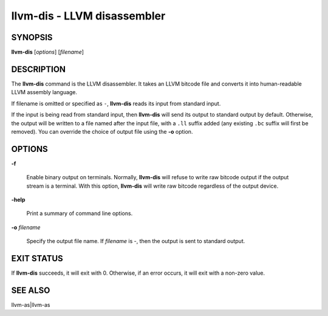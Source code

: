 llvm-dis - LLVM disassembler
============================

.. program:: llvm-dis

SYNOPSIS
--------

**llvm-dis** [*options*] [*filename*]

DESCRIPTION
-----------

The **llvm-dis** command is the LLVM disassembler.  It takes an LLVM
bitcode file and converts it into human-readable LLVM assembly language.

If filename is omitted or specified as ``-``, **llvm-dis** reads its
input from standard input.

If the input is being read from standard input, then **llvm-dis**
will send its output to standard output by default.  Otherwise, the
output will be written to a file named after the input file, with
a ``.ll`` suffix added (any existing ``.bc`` suffix will first be
removed).  You can override the choice of output file using the
**-o** option.

OPTIONS
-------

**-f**

 Enable binary output on terminals.  Normally, **llvm-dis** will refuse to
 write raw bitcode output if the output stream is a terminal. With this option,
 **llvm-dis** will write raw bitcode regardless of the output device.

**-help**

 Print a summary of command line options.

**-o** *filename*

 Specify the output file name.  If *filename* is -, then the output is sent
 to standard output.

EXIT STATUS
-----------

If **llvm-dis** succeeds, it will exit with 0.  Otherwise, if an error
occurs, it will exit with a non-zero value.

SEE ALSO
--------

llvm-as|llvm-as
